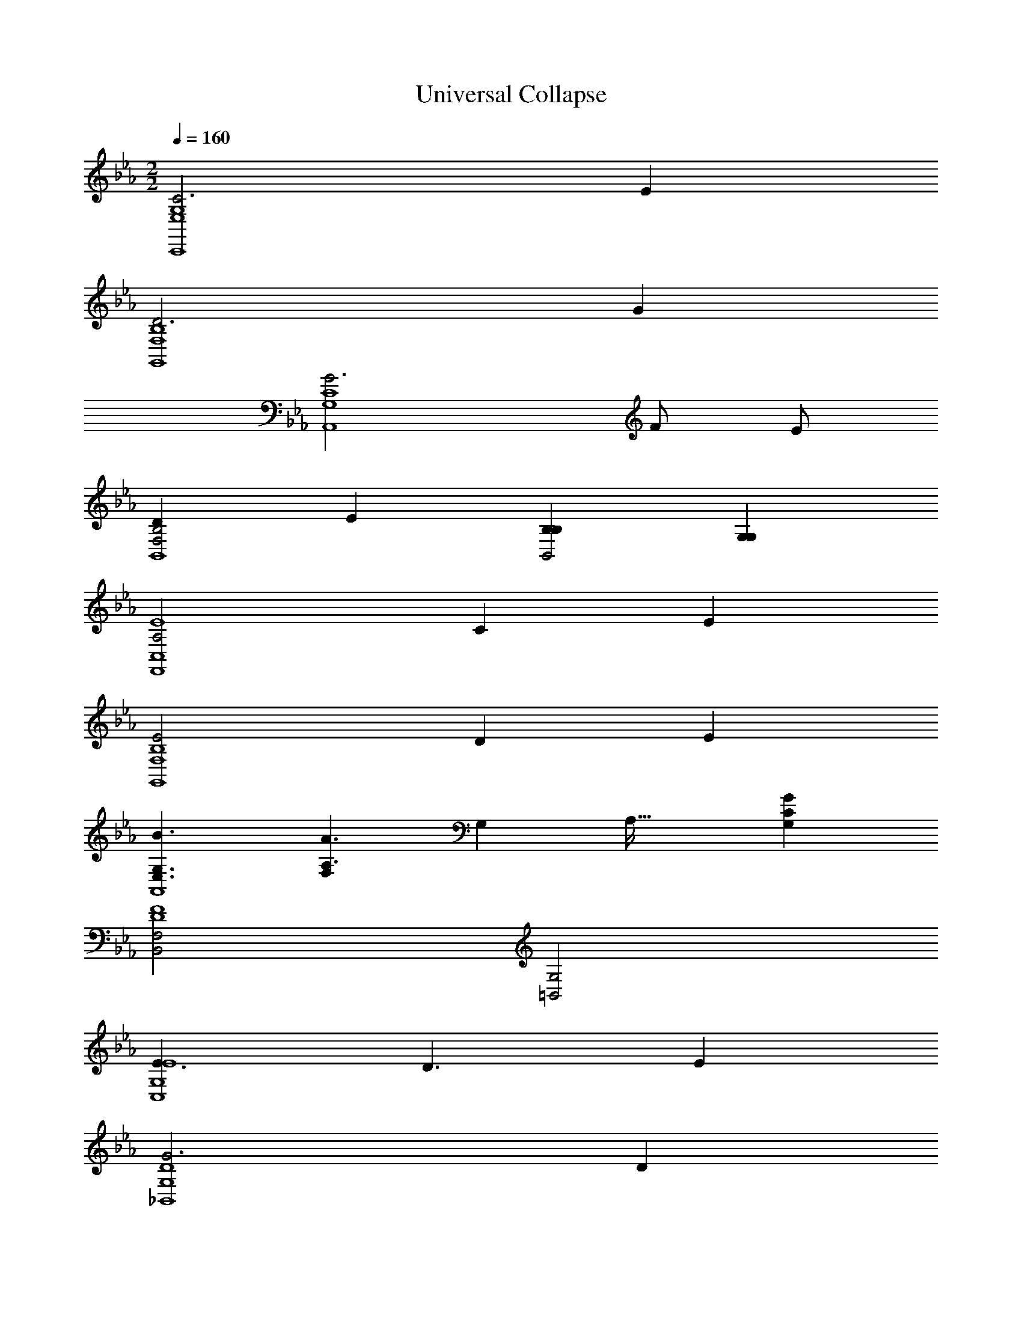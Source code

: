 X: 1
T: Universal Collapse
Z: ABC Generated by Starbound Composer v0.8.7
L: 1/4
M: 2/2
Q: 1/4=160
K: Eb
[C3G,4E,4C,,4] E 
[D3B,4F,4G,,4] G 
[G3C4G,4A,,4] F/ E/ 
[DB,2F,2B,,4] E [B,B,B,,2] [G,G,] 
[A,2E4C,4F,,4] C E 
[E2B,4F,4G,,4] D E 
[G,3/E,3/B3/A,,4] [F,/6A,3/A3/] G,17/96 A,37/32 [CG,G] 
[F,2B,,2D4F4] [G,2=B,,2] 
[E3/E4G,4C,4] D3/ E 
[G3D4G,4_B,,4] D 
[F4=A,4C4=A,,4] 
[CF,,2F4A,4] E [FE,,2] G 
[A3/F4C4_D,,4] G3/ F 
Q: 1/4=170
[EC4G,4A,,,4] C E G 
Q: 1/4=180
[C/F/B,,,/F,] z3/ 
Q: 1/4=185
[A2C2E,2A,,,2] 
Q: 1/4=190
[B2D2F,2B,,,2] 
Q: 1/4=195
[C,,/3G,c2=E2] z/6 C,,/3 z/6 [G,/3C,,/3] z/6 [G,/3C,,/3] z/6 
K: G
K: G
K: G
[z/=D,,d3] D/ [A,/4=F/] z/4 [A,/4D,,A5/] z3/4 A,/4 z/4 [A,/4D,,2/3=f] z/4 A,/4 z/4 
[z/A,,,e3] E/ [E,/4G/] z/4 [E,/4A,,,A5/] z3/4 E,/4 z/4 [E,/4A,,,2/3a] z/4 E,/4 z/4 
[z/^A,,,a3] F/ [=F,/4A/] z/4 [F,/4A,,,^A5/] z3/4 F,/4 z/4 [F,/4g/A,,,2/3] z/4 [F,/4f/] z/4 
[z/eC,,] G,/ [G,/4C/f] z/4 [G,/4E/C,,] z/4 [G/c] [G,/4E/] z/4 [G,/4C/C,,2/3=A] z/4 [G,/4G,/] z/4 
[^A,/G,,,^A2] D/ [F,/4F/] z/4 [F,/4G,,,G5/] z/4 [z/d] F,/4 z/4 [F,/4G,,,2/3f] z/4 F,/4 z/4 
[z/=A,,,f2] E/ [E,/4G/] z/4 [E,/4A,,,=A5/] z/4 [z/e] E,/4 z/4 [E,/4A,,,2/3f] z/4 E,/4 z/4 
[z/^A,,,c'3/] A,/ [F,/4D/] z/4 [F,/4F/A,,,^a3/] z/4 ^A/ [F,/4f/] z/4 [F,/4d/A,,,2/3=a] z/4 [F,/4A/] z/4 
[z/C,,g4] f/ [E,/4e/] z/4 [E,/4C,,/3d/] z/4 [E,/4^c/^C,,] z/4 [E,/4=A/] z/4 [E,/4E/] z/4 [E,/4C,,/3^C/] z/4 
[z/D,,f3/] D/ [=A,/4F/] z/4 [A,/4D,,e3/A5/] z3/4 A,/4 z/4 [A,/4D,,2/3f] z/4 A,/4 z/4 
[z/=C,,a3] =C/ [A,/4E/] z/4 [A,/4C,,A5/] z3/4 A,/4 z/4 [A,/4C,,2/3e] z/4 A,/4 z/4 
[z/B,,,d4] D/ [G,/4G/] z/4 [G,/4BB,,,] z3/4 [G,/4d/] z/4 [G,/4B/B,,,2/3] z/4 [G,/4G/] z/4 
[B2/3D,2/3G,,2/3d] z/3 [B2/3D,2/3G,,2/3f] z/3 [A2/3C,2/3=F,,2/3g] z/3 [A2/3C,2/3F,,2/3a] z/3 
[z/^A,,2/3^D,,2/3^a3/] ^D/ [G/A,,2/3D,,2/3] [^A/=a3/] [d/A,,2/3D,,2/3] A/ [G/A,,2/3D,,2/3g] D/ 
[z/F,2/3A,,,2/3f] =D/ [F/F,2/3A,,,2/3d] A/ [F/F,2/3A,,,2/3f] D/ [F/F,2/3A,,,2/3a] =A/ 
[G,2/3C,,2/3g4G4] z/3 [G,2/3C,,2/3] z/3 [G,2/3C,,2/3] z/3 [G,2/3C,,2/3] z/3 
[e2E2G,2C,,2] [=c2C2G,2C,,2] 
[D,/=D,,/D3d8] z/ [D,/D,,/] z/ [D,/D,,/] z/ [FF,D,,] 
[=A,,/=A,,,/E3] z/ [A,,/A,,,/] z/ [A,,/A,,,/] z/ [AC,A,,,] 
[^A,,/^A,,,/A3] z/ [A,,/A,,,/] z/ [A,,/A,,,/] z/ [G/FD,A,,,] F/ 
[C/C,/C,,/E] z/ [C/C,/C,,/F] z/ [C/C,/C,,/C] z/ [C,,/GA,E,] A,,,/ 
[G,/G,,/G,,,/^A,2] z/ [G,/G,,/G,,,/] z/ [G,/G,,/G,,,/D] z/ [DFA,,G,,,] 
[=A,/=A,,/=A,,,/F2] z/ [A,/A,,/A,,,/] z/ [A,/A,,/A,,,/E] z/ [EFC,A,,,] 
[^A,/^A,,/^A,,,/c3/] z/ [A,/A,,/A,,,/] [A,/A,,/A,,,/^A3/] z/ [A,/A,,/A,,,/] [F=AD,A,,,] 
[C/C,/C,,/G4] z/ [C,,/GE,] C,,/ [=A,/=A,,/^C,,/] z/ [C,,/E^C,] C,,/ 
[D/D,/D,,/F3/] z/ [D/D,/D,,/] [z/E3/] [D/D,/D,,/] z/ [AFF,D,,] 
[A,/A,,/=A,,,/A3] z/ [A,/A,,/A,,,/] z/ [A,/A,,/A,,,/] z/ [EE=C,A,,,] 
[G,/G,,/B,,,/D4] z/ [G,/G,,/B,,,/] z/ [G,/G,,/B,,,/] z/ [B,,,/D=B,,] D,,/ 
[DDB,,G,,] [D/3B,,/3G,,/3F] z/6 [D/3B,,/3G,,/3] z/6 [CGA,,F,,] [C/3A,,/3F,,/3A] z/6 [C/3A,,/3F,,/3] z/6 
[^A3/^A,4G,,4^D,,4] =A3/ G 
[FF4D,4^A,,,4] D F A 
[G/E,/=C,,/G4] z/ [G/E,/C,,/] z/ [G/E,/C,,/] z/ [GE,C,,] 
[G2E2E,2C,,2] [G,/3E,,/3c2c2] z/6 [G,/3E,,/3] z/6 [G,E,,] 
[=D,,2/3d4F,4d16] z/3 D,,/3 z/6 D,,/3 z/6 D,,/6 z/12 D,,/6 z/12 D,,/3 z/6 D,,/3 z/6 D,,/3 z/6 
[D,,2/3c4G,4] z/3 D,,/3 z/6 D,,/3 z/6 D,,/6 z/12 D,,/6 z/12 D,,/3 z/6 D,,/3 z/6 D,,/3 z/6 
[D,,2/3E,4A8] z/3 D,,/3 z/6 D,,/3 z/6 D,,/6 z/12 D,,/6 z/12 D,,/3 z/6 D,,/3 z/6 D,,/3 z/6 
[D,,2/3F,4] z/3 D,,/3 z/6 D,,/3 z/6 D,,/6 z/12 D,,/6 z/12 D,,/3 z/6 D,,/3 z/6 D,,/3 z/6 
[D,,2/3A4A,4D,4] z/3 D,,/3 z/6 D,,/3 z/6 D,,/6 z/12 D,,/6 z/12 D,,/3 z/6 D,,/3 z/6 D,,/3 z/6 
[D,,2/3G4C4D,4] z/3 D,,/3 z/6 D,,/3 z/6 D,,/6 z/12 D,,/6 z/12 D,,/3 z/6 D,,/3 z/6 D,,/3 z/6 
[D,,2/3E4F8A,,8] z/3 D,,/3 z/6 D,,/3 z/6 D,,/6 z/12 D,,/6 z/12 D,,/3 z/6 D,,/3 z/6 D,,/3 z/6 
[D,,2/3D4] z/3 D,,/3 z/6 D,,/3 z/6 D,,/3 z/6 D,,/3 z/6 D,,2/3 z/3 
[^D,,2/3A4F4C,4] z/3 D,,/3 z/6 D,,/3 z/6 D,,/6 z/12 D,,/6 z/12 D,,/3 z/6 D,,/3 z/6 D,,/3 z/6 
[D,,2/3^A4G4D,4] z/3 D,,/3 z/6 D,,/3 z/6 D,,/6 z/12 D,,/6 z/12 D,,/3 z/6 D,,/3 z/6 D,,/3 z/6 
[=D,,2/3c4=A4F,4] z/3 D,,/3 z/6 D,,/3 z/6 D,,/6 z/12 D,,/6 z/12 D,,/3 z/6 D,,/3 z/6 D,,/3 z/6 
[D,,2/3f4c4=A,4] z/3 D,,/3 z/6 D,,/3 z/6 D,,/6 z/12 D,,/6 z/12 D,,/3 z/6 D,,/3 z/6 D,,/3 z/6 
[G,,2/3G,8d16A16] z/3 G,,/3 z/6 G,,/3 z/6 G,,/6 z/12 G,,/6 z/12 G,,/3 z/6 G,,/3 z/6 G,,/3 z/6 
G,,2/3 z/3 G,,/3 z/6 G,,/3 z/6 G,,/6 z/12 G,,/6 z/12 G,,/3 z/6 G,,/3 z/6 G,,/3 z/6 
[F,,2/3F,8] z/3 F,,/3 z/6 F,,/3 z/6 F,,/6 z/12 F,,/6 z/12 F,,/3 z/6 F,,/3 z/6 F,,/3 z/6 
F,,2/3 z/3 F,,/3 z/6 F,,/3 z/6 F,,/3 z/6 F,,/3 z/6 F,,2/3 z/3 
[A,,,2/3d4^A,4F,4] z/3 A,,,/3 z/6 A,,,/3 z/6 A,,,/6 z/12 A,,,/6 z/12 A,,,/3 z/6 A,,,/3 z/6 A,,,/3 z/6 
[C,,2/3c4G,4E,4] z/3 C,,/3 z/6 C,,/3 z/6 C,,/6 z/12 C,,/6 z/12 C,,/3 z/6 C,,/3 z/6 C,,/3 z/6 
[D,,2/3E,4A8D,8] z/3 D,,/3 z/6 D,,/3 z/6 D,,/6 z/12 D,,/6 z/12 D,,/3 z/6 D,,/3 z/6 D,,/3 z/6 
[D,,2/3F,4] z/3 D,,/3 z/6 D,,/3 z/6 D,,/6 z/12 D,,/6 z/12 D,,/3 z/6 D,,/3 z/6 D,,/3 z/6 
[C,,2/3a4C4F,4] z/3 C,,/3 z/6 C,,/3 z/6 C,,/6 z/12 C,,/6 z/12 C,,/3 z/6 C,,/3 z/6 C,,/3 z/6 
[C,,2/3g4=A,4C,4] z/3 C,,/3 z/6 C,,/3 z/6 C,,/6 z/12 C,,/6 z/12 C,,/3 z/6 C,,/3 z/6 C,,/3 z/6 
[G,,,2/3d8^A,8G,,8] z/3 G,,,/3 z/6 G,,,/3 z/6 G,,,/6 z/12 G,,,/6 z/12 G,,,/3 z/6 G,,,/3 z/6 G,,,/3 z/6 
G,,,2/3 z/3 G,,,/3 z/6 G,,,/3 z/6 G,,,/3 z/6 G,,,/3 z/6 G,,,2/3 z/3 
[A,,,2/3d4A,4D,4] z/3 A,,,/3 z/6 A,,,/3 z/6 A,,,/6 z/12 A,,,/6 z/12 A,,,/3 z/6 A,,,/3 z/6 A,,,/3 z/6 
[C,,2/3e4C4E,4] z/3 C,,/3 z/6 C,,/3 z/6 C,,/6 z/12 C,,/6 z/12 C,,/3 z/6 C,,/3 z/6 C,,/3 z/6 
[D,,2/3f4D4F,4] z/3 D,,/3 z/6 D,,/3 z/6 D,,/6 z/12 D,,/6 z/12 D,,/3 z/6 D,,/3 z/6 D,,/3 z/6 
[D,,2/3a2F2D,2] z/3 D,,/3 z/6 D,,/3 z/6 [C,,2/3g2E2C,2] z/3 C,,/3 z/6 C,,/3 z/6 
[B,,,2/3g4D4B,,8] z/3 B,,,/3 z/6 B,,,/3 z/6 B,,,/6 z/12 B,,,/6 z/12 B,,,/3 z/6 B,,,/3 z/6 B,,,/3 z/6 
[G,,,2/3d3G,4] z/3 G,,,/3 z/6 G,,,/3 z/6 G,,,/6 z/12 G,,,/6 z/12 G,,,/3 z/6 [G,,,/3d/] z/6 [G,,,/3e/] z/6 
[G,,,2/3f4D4^A,,4] z/3 G,,,/3 z/6 G,,,/3 z/6 G,,,/6 z/12 G,,,/6 z/12 G,,,/3 z/6 G,,,/3 z/6 G,,,/3 z/6 
[=A,,,2/3G,2E2C,2] z/3 A,,,/3 z/6 A,,,/3 z/6 [A,,,/3C2G2E,2] z/6 A,,,/3 z/6 A,,,2/3 z/3 
[F2/3=A,2/3D,,2/3D7] z/3 [F/3A,/3D,,/3] z/6 [F2/3A,2/3D,,2/3] z/3 [F/3A,/3D,,/3] z/6 [F2/3A,2/3D,,2/3] z/3 
[F2/3A,2/3D,,2/3] z/3 [F/3A,/3D,,/3] z/6 [F2/3A,2/3D,,2/3] z/3 [F/3A,/3D,,/3] z/6 [F2/3A,2/3D,,2/3F] z/3 
[E2/3G,2/3C,,2/3E6] z/3 [E/3G,/3C,,/3] z/6 [E2/3G,2/3C,,2/3] z/3 [E/3G,/3C,,/3] z/6 [E2/3G,2/3C,,2/3] z/3 
[E2/3G,2/3C,,2/3] z/3 [E/3G,/3C,,/3] z/6 [z/E2/3G,2/3C,,2/3] [z/A,] [E/3G,/3C,,/3] z/6 [E2/3G,2/3C,,2/3C] z/3 
[F2/3A,2/3D,,2/3D5] z/3 [F/3A,/3D,,/3] z/6 [F2/3A,2/3D,,2/3] z/3 [F/3A,/3D,,/3] z/6 [F2/3A,2/3D,,2/3] z/3 
[F2/3A,2/3D,,2/3] z/3 [F/3A,/3D,,/3C] z/6 [z/F2/3A,2/3D,,2/3] [z/D] [F/3A,/3D,,/3] z/6 [G3/14F2/3A,2/3D,,2/3] A11/14 
[G2/3^A,2/3^D,,2/3G4] z/3 [G/3A,/3D,,/3] z/6 [G2/3A,2/3D,,2/3] z/3 [G/3A,/3D,,/3] z/6 [G2/3A,2/3D,,2/3] z/3 
[A3/14G2/3A,2/3D,,2/3] ^A11/14 [G/3A,/3D,,/3=A] z/6 [z/G2/3A,2/3D,,2/3] [z/G] [G/3A,/3D,,/3] z/6 [G2/3A,2/3D,,2/3^D] z/3 
[F2/3=A,2/3=D,,2/3=D3] z/3 [F/3A,/3D,,/3] z/6 [F2/3A,2/3D,,2/3] z/3 [F/3A,/3D,,/3] z/6 [D/F2/3A,2/3D,,2/3] E/ 
[F2/3A,2/3C,,2/3F2] z/3 [F/3A,/3C,,/3] z/6 [z/F2/3A,2/3C,,2/3] G3/14 [z2/7A25/14] [F/3A,/3C,,/3] z/6 [F2/3A,2/3C,,2/3] z/3 
[E2/3G,2/3C,,2/3G7/] z/3 [E/3G,/3C,,/3] z/6 [E2/3G,2/3C,,2/3] z/3 [E/3G,/3C,,/3] z/6 [z/E2/3G,2/3C,,2/3] F/6 E/6 D/6 
[E2/3A,2/3C,,2/3C2] z/3 [E/3A,/3C,,/3] z/6 [z/E2/3A,2/3C,,2/3] [z/A,] [E/3A,/3C,,/3] z/6 [E2/3A,2/3C,,2/3C] z/3 
[F2/3A,2/3D,,2/3D5/] z/3 [F/3A,/3D,,/3] z/6 [F2/3A,2/3D,,2/3] z/3 [F/3A,/3D,,/3C/] z/6 [A,/F2/3A,2/3D,,2/3] D,/ 
[G,3/14F2/3A,2/3C,,2/3] [z11/14A,25/14] [F/3A,/3C,,/3] z/6 [z/F2/3A,2/3C,,2/3] [z/D,2] [F/3A,/3C,,/3] z/6 [F2/3A,2/3C,,2/3] z/3 
[A,3/14D2/3F,2/3^A,,,2/3] [z11/14^A,25/14] [D/3F,/3A,,,/3] z/6 [z/D2/3F,2/3A,,,2/3] [z/=A,2] [D/3F,/3A,,,/3] z/6 [D2/3F,2/3A,,,2/3] z/3 
[E2/3G,2/3C,,2/3G,2] z/3 [E/3G,/3C,,/3] z/6 [z/E2/3G,2/3C,,2/3] [z/C2] [E/3G,/3C,,/3] z/6 [E2/3G,2/3C,,2/3] z/3 
[F2/3A,2/3D,,2/3D] z/3 [F/3A,/3D,,/3A,] z/6 [z/F2/3A,2/3D,,2/3] [z/D] [F/3A,/3D,,/3] z/6 [F2/3A,2/3D,,2/3E] z/3 
[F2/3A,2/3D,,2/3F] z/3 [F/3A,/3D,,/3G] z/6 [z/F2/3A,2/3D,,2/3] [z/A] [F/3A,/3D,,/3] z/6 [c3/14F2/3A,2/3D,,2/3] d11/14 
[E2/3G,2/3C,,2/3c3] z/3 [E/3G,/3C,,/3] z/6 [E2/3G,2/3C,,2/3] z/3 [E/3G,/3C,,/3] z/6 [G3/14E2/3G,2/3C,,2/3] A11/14 
[E2/3G,2/3C,,2/3G2] z/3 [E/3G,/3C,,/3] z/6 [z/E2/3G,2/3C,,2/3] [z/E] [E/3G,/3C,,/3] z/6 [E2/3G,2/3C,,2/3G] z/3 
[^F/D2/3^F,2/3B,,,2/3] G/ [D/3F,/3B,,,/3F/] z/6 [D/D2/3F,2/3B,,,2/3] B,/ [D/3F,/3B,,,/3D,/] z/6 [A,/D2/3F,2/3B,,,2/3] G,/ 
[D2/3F,2/3B,,,2/3A,2] z/3 [D/3F,/3B,,,/3] z/6 [z/D2/3F,2/3B,,,2/3] [z/D2] [D/3F,/3B,,,/3] z/6 [D2/3F,2/3B,,,2/3] z/3 
[D2/3G,2/3B,,,2/3D4] z/3 [D/3G,/3B,,,/3] z/6 [D2/3G,2/3B,,,2/3] z/3 [D/3G,/3B,,,/3] z/6 [D2/3G,2/3B,,,2/3] z/3 
[D2/3G,2/3B,,,2/3=F2] z/3 [D/3G,/3B,,,/3] z/6 [z/D2/3G,2/3B,,,2/3] [z/G2] [D/3G,/3B,,,/3] z/6 [D2/3G,2/3B,,,2/3] z/3 
[A,2/3F2/3D,,2/3A4] z/3 [A,/3F/3D,,/3] z/6 [A,2/3F2/3D,,2/3] z/3 [A,/3F/3D,,/3] z/6 [A,2/3F2/3D,,2/3] z/3 
[D/3A,2/3F2/3D,,2/3] E/3 D/3 [F/3A,/3F/3D,,/3] [z/6G/3] [z/6A,2/3F2/3D,,2/3] A/3 d/3 [z/6A/3] [z/6A,/3F/3D,,/3] G/3 [F/3A,2/3F2/3D,,2/3] E/3 D/3 
[G,2/3E2/3C,,2/3E] z/3 [G,/3E/3C,,/3F] z/6 [z/G,2/3E2/3C,,2/3] [z/G] [G,/3E/3C,,/3] z/6 [A3/14G,2/3E2/3C,,2/3] c11/14 
[G,2/3E2/3C,,2/3C2] z/3 [G,/3E/3C,,/3] z/6 [z/G,2/3E2/3C,,2/3] D3/14 [z2/7E25/14] [G,/3E/3C,,/3] z/6 [G,2/3E2/3C,,2/3] z/3 
[A,2/3F2/3D,,2/3D2] z/3 [A,/3F/3D,,/3] z/6 [z/A,2/3F2/3D,,2/3] [z/E2] [A,/3F/3D,,/3] z/6 [A,2/3F2/3D,,2/3] z/3 
[A,2/3F2/3D,,2/3A,2] z/3 [A,/3F/3D,,/3] z/6 [z/A,2/3F2/3D,,2/3] [z/D2] [A,/3F/3D,,/3] z/6 [A,2/3F2/3D,,2/3] z/3 
[G,2/3^A,2/3C,,2/3G2] z/3 [G,/3A,/3C,,/3] z/6 [z/G,2/3A,2/3C,,2/3] [z/A2] [G,/3A,/3C,,/3] z/6 [G,2/3A,2/3C,,2/3] z/3 
[C,,2/3C2C2C2] z/3 C,,/3 z/6 [z/C,,2/3] [z/c2C2G2] C,,/3 z/6 C,,2/3 z/3 
K: F
[z/D,,d3] D/ [=A,/4F/] z/4 [A,/4D,,A5/] z3/4 A,/4 z/4 [A,/4D,,2/3f] z/4 A,/4 z/4 
[z/=A,,,e3] E/ [E,/4G/] z/4 [E,/4A,,,A5/] z3/4 E,/4 z/4 [E,/4A,,,2/3a] z/4 E,/4 z/4 
[z/B,,,a3] F/ [=F,/4A/] z/4 [F,/4B,,,B5/] z3/4 F,/4 z/4 [F,/4g/B,,,2/3] z/4 [F,/4f/] z/4 
[z/eC,,] G,/ [G,/4C/f] z/4 [G,/4E/C,,] z/4 [G/c] [G,/4E/] z/4 [G,/4C/C,,2/3A] z/4 [G,/4G,/] z/4 
[B,/G,,,B2] D/ [F,/4F/] z/4 [F,/4G,,,G5/] z/4 [z/d] F,/4 z/4 [F,/4G,,,2/3f] z/4 F,/4 z/4 
[z/A,,,f2] E/ [E,/4G/] z/4 [E,/4A,,,A5/] z/4 [z/e] E,/4 z/4 [E,/4A,,,2/3f] z/4 E,/4 z/4 
[z/B,,,c'3/] B,/ [F,/4D/] z/4 [F,/4F/B,,,b3/] z/4 B/ [F,/4f/] z/4 [F,/4d/B,,,2/3a] z/4 [F,/4B/] z/4 
[z/C,,g4] f/ [E,/4e/] z/4 [E,/4C,,/3d/] z/4 [E,/4^c/^C,,] z/4 [E,/4A/] z/4 [E,/4E/] z/4 [E,/4C,,/3^C/] z/4 
[z/D,,f3/] D/ [A,/4F/] z/4 [A,/4D,,e3/A5/] z3/4 A,/4 z/4 [A,/4D,,2/3f] z/4 A,/4 z/4 
[z/=C,,a3] =C/ [A,/4E/] z/4 [A,/4C,,A5/] z3/4 A,/4 z/4 [A,/4C,,2/3e] z/4 A,/4 z/4 
[z/=B,,,d4] D/ [G,/4G/] z/4 [G,/4=BB,,,] z3/4 [G,/4d/] z/4 [G,/4B/B,,,2/3] z/4 [G,/4G/] z/4 
[B2/3D,2/3G,,2/3d] z/3 [B2/3D,2/3G,,2/3f] z/3 [A2/3C,2/3F,,2/3g] z/3 [A2/3C,2/3F,,2/3a] z/3 
[z/_B,,2/3_E,,2/3b3/] _E/ [G/B,,2/3E,,2/3] [_B/a3/] [d/B,,2/3E,,2/3] B/ [G/B,,2/3E,,2/3g] E/ 
[z/F,2/3_B,,,2/3f] D/ [F/F,2/3B,,,2/3d] B/ [F/F,2/3B,,,2/3f] D/ [F/F,2/3B,,,2/3a] A/ 
[G,2/3C,,2/3g4G4] z/3 [G,2/3C,,2/3] z/3 [G,2/3C,,2/3] z/3 [G,2/3C,,2/3] z/3 
[e2=E2G,2C,,2] [=c2C2G,2C,,2] 
[D,/D,,/D3d8] z/ [D,/D,,/] z/ [D,/D,,/] z/ [FF,D,,] 
[=A,,/A,,,/E3] z/ [A,,/A,,,/] z/ [A,,/A,,,/] z/ [AC,A,,,] 
[B,,/B,,,/A3] z/ [B,,/B,,,/] z/ [B,,/B,,,/] z/ [G/FD,B,,,] F/ 
[C/C,/C,,/E] z/ [C/C,/C,,/F] z/ [C/C,/C,,/C] z/ [C,,/GA,E,] B,,,/ 
[G,/G,,/G,,,/B,2] z/ [G,/G,,/G,,,/] z/ [G,/G,,/G,,,/D] z/ [DFB,,G,,,] 
[A,/A,,/A,,,/F2] z/ [A,/A,,/A,,,/] z/ [A,/A,,/A,,,/E] z/ [EFC,A,,,] 
[B,/B,,/B,,,/c3/] z/ [B,/B,,/B,,,/] [B,/B,,/B,,,/B3/] z/ [B,/B,,/B,,,/] [FAD,B,,,] 
[C/C,/C,,/G4] z/ [C,,/GE,] C,,/ [A,/A,,/^C,,/] z/ [C,,/E^C,] C,,/ 
[D/D,/D,,/F3/] z/ [D/D,/D,,/] [z/E3/] [D/D,/D,,/] z/ [AFF,D,,] 
[A,/A,,/A,,,/A3] z/ [A,/A,,/A,,,/] z/ [A,/A,,/A,,,/] z/ [EE=C,A,,,] 
[G,/G,,/=B,,,/D4] z/ [G,/G,,/B,,,/] z/ [G,/G,,/B,,,/] z/ [B,,,/D=B,,] D,,/ 
[DDB,,G,,] [D/3B,,/3G,,/3F] z/6 [D/3B,,/3G,,/3] z/6 [CGA,,F,,] [C/3A,,/3F,,/3A] z/6 [C/3A,,/3F,,/3] z/6 
[G2/3_B,,2/3E,,2/3B3/] z/3 [z/G2/3B,,2/3E,,2/3] [z/A3/] [G2/3B,,2/3E,,2/3] z/3 [G2/3B,,2/3E,,2/3G] z/3 
[D2/3F,2/3_B,,,2/3F] z/3 [D2/3F,2/3B,,,2/3D] z/3 [D2/3F,2/3B,,,2/3F] z/3 [D2/3F,2/3B,,,2/3A] z/3 
[E4G4G,4=C,,4] 
[G2E2G,2C,,2] [C3/C2G,2C,,2] E/6 G/6 c/6 
[DdD,D,,] 
